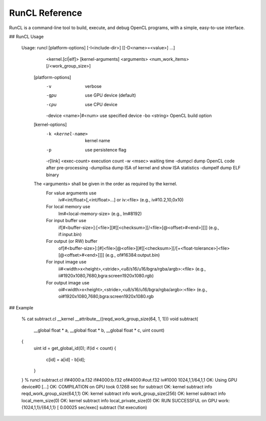 .. meta::
  :description: MIVisionX API
  :keywords: MIVisionX, ROCm, API, reference, data type, support

.. _runcl-ref:

******************************************
RunCL Reference
******************************************

RunCL is a command-line tool to build, execute, and debug OpenCL programs, with a simple, easy-to-use interface.

## RunCL Usage

    Usage: runcl [platform-options] [-I<include-dir>] [[-D<name>=<value>] ...]
                 <kernel.[cl|elf]> [kernel-arguments] 
                 <arguments> <num_work_items>[/<work_group_size>]
    
       [platform-options]
           -v                    verbose
           -gpu                  use GPU device (default)
           -cpu                  use CPU device
           -device <name>|#<num> use specified device
           -bo <string>          OpenCL build option
    
       [kernel-options]
           -k <kernel-name>      kernel name
           -p                    use persistence flag
           -r[link] <exec-count> execution count
           -w <msec>             waiting time
           -dumpcl               dump OpenCL code after pre-processing
           -dumpilisa            dump ISA of kernel and show ISA statistics
           -dumpelf              dump ELF binary
    
       The <arguments> shall be given in the order as required by the kernel.
         For value arguments use   
             iv#<int/float>[,<int/float>...] or 
             iv:<file> (e.g., iv#10.2,10,0x10)
         For local memory use      
             lm#<local-memory-size> (e.g., lm#8192)
         For input buffer use      
             if[#<buffer-size>]:[<file>][#[[<checksum>][/<file>[@<offset>#<end>]]]]
             (e.g., if:input.bin)
         For output (or RW) buffer 
             of[#<buffer-size>]:[#]<file>[@<ofile>][#[[<checksum>][/[+<float-tolerance>]<file>[@<offset>#<end>]]]] 
             (e.g., of#16384:output.bin)
         For input image  use      
             ii#<width>x<height>,<stride>,<u8/s16/u16/bgra/rgba/argb>:<file> 
             (e.g., ii#1920x1080,7680,bgra:screen1920x1080.rgb)
         For output image  use     
             oi#<width>x<height>,<stride>,<u8/s16/u16/bgra/rgba/argb>:<file> 
             (e.g., oi#1920x1080,7680,bgra:screen1920x1080.rgb

## Example

    % cat subtract.cl
    __kernel __attribute__((reqd_work_group_size(64, 1, 1)))
    void subtract(
        __global float * a, 
        __global float * b, 
        __global float * c, 
        uint count)
    {
        uint id = get_global_id(0);
        if(id < count) {
            c[id] = a[id] - b[id];
        }
    }
    % runcl subtract.cl if#4000:a.f32 if#4000:b.f32 of#4000:#out.f32 iv#1000 1024,1,1/64,1,1
    OK: Using GPU device#0 [...]
    OK: COMPILATION on GPU took   0.1268 sec for subtract
    OK: kernel subtract info reqd_work_group_size(64,1,1)
    OK: kernel subtract info work_group_size(256)
    OK: kernel subtract info local_mem_size(0)
    OK: kernel subtract info local_private_size(0)
    OK: RUN SUCCESSFUL on GPU work:{1024,1,1}/{64,1,1} [  0.00025 sec/exec] subtract (1st execution)
